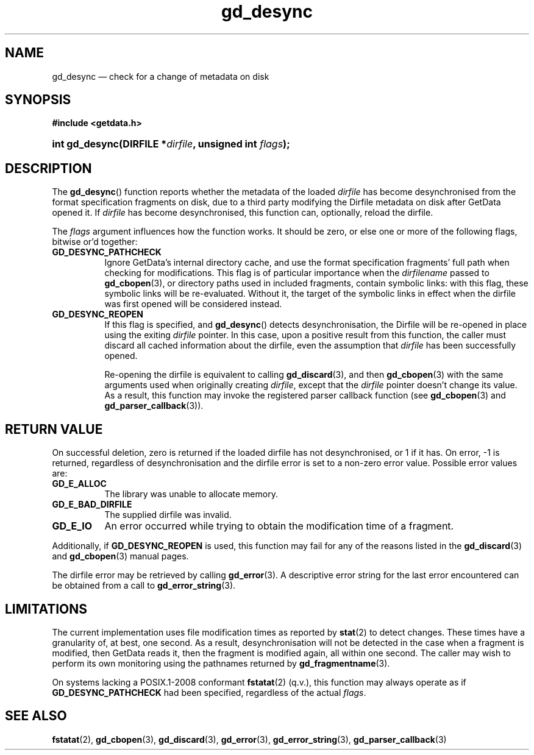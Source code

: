 .\" gd_desync.3.  The gd_desync man page.
.\"
.\" Copyright (C) 2012, 2014 D. V. Wiebe
.\"
.\""""""""""""""""""""""""""""""""""""""""""""""""""""""""""""""""""""""""
.\"
.\" This file is part of the GetData project.
.\"
.\" Permission is granted to copy, distribute and/or modify this document
.\" under the terms of the GNU Free Documentation License, Version 1.2 or
.\" any later version published by the Free Software Foundation; with no
.\" Invariant Sections, with no Front-Cover Texts, and with no Back-Cover
.\" Texts.  A copy of the license is included in the `COPYING.DOC' file
.\" as part of this distribution.
.\"
.TH gd_desync 3 "16 October 2014" "Version 0.9.0" "GETDATA"
.SH NAME
gd_desync \(em check for a change of metadata on disk
.SH SYNOPSIS
.B #include <getdata.h>
.HP
.nh
.ad l
.BI "int gd_desync(DIRFILE *" dirfile ", unsigned int " flags );
.hy
.ad n
.SH DESCRIPTION
The
.BR gd_desync ()
function reports whether the metadata of the loaded
.I dirfile
has become desynchronised from the format specification fragments on disk, due
to a third party modifying the Dirfile metadata on disk after GetData opened
it.  If
.I dirfile
has become desynchronised, this function can, optionally, reload the dirfile.

The
.I flags
argument influences how the function works.  It should be zero, or else one
or more of the following flags, bitwise or'd together:
.TP 8
.B GD_DESYNC_PATHCHECK
Ignore GetData's internal directory cache, and use the format specification
fragments' full path when checking for modifications.  This flag is of
particular importance when the
.I dirfilename
passed to
.BR gd_cbopen (3),
or directory paths used in included fragments, contain symbolic links: with this
flag, these symbolic links will be re-evaluated.  Without it, the target of
the symbolic links in effect when the dirfile was first opened will be
considered instead.
.TP
.B GD_DESYNC_REOPEN
If this flag is specified, and
.BR gd_desync ()
detects desynchronisation, the Dirfile will be re-opened in place using the
exiting
.I dirfile
pointer.  In this case, upon a positive result from this function, the caller
must discard all cached information about the dirfile, even the assumption that
.I dirfile
has been successfully opened.

Re-opening the dirfile is equivalent to calling
.BR gd_discard (3),
and then
.BR gd_cbopen (3)
with the same arguments used when originally creating
.IR dirfile ,
except that the
.I dirfile
pointer doesn't change its value.  As a result, this function may invoke the
registered parser callback function (see
.BR gd_cbopen (3)
and
.BR gd_parser_callback (3)).
.SH RETURN VALUE
On successful deletion, zero is returned if the loaded dirfile has not
desynchronised, or 1 if it has.  On error, -1 is returned, regardless of
desynchronisation and the dirfile error is set to a non-zero error value.
Possible error values are:
.TP 8
.B GD_E_ALLOC
The library was unable to allocate memory.
.TP
.B GD_E_BAD_DIRFILE
The supplied dirfile was invalid.
.TP
.B GD_E_IO
An error occurred while trying to obtain the modification time of a fragment.
.PP
Additionally, if
.B GD_DESYNC_REOPEN
is used, this function may fail for any of the reasons listed in the
.BR gd_discard (3)
and
.BR gd_cbopen (3)
manual pages.
.PP
The dirfile error may be retrieved by calling
.BR gd_error (3).
A descriptive error string for the last error encountered can be obtained from
a call to
.BR gd_error_string (3).
.SH LIMITATIONS
The current implementation uses file modification times as reported by
.BR stat (2)
to detect changes.  These times have a granularity of, at best, one second.  As
a result, desynchronisation will not be detected in the case when a fragment is
modified, then GetData reads it, then the fragment is modified again, all within
one second.  The caller may wish to perform its own monitoring using the
pathnames returned by
.BR gd_fragmentname (3).
.PP
On systems lacking a POSIX.1-2008 conformant
.BR fstatat (2)
(q.v.), this function may always operate as if
.B GD_DESYNC_PATHCHECK
had been specified, regardless of the actual
.IR flags .
.SH SEE ALSO
.BR fstatat (2),
.BR gd_cbopen (3),
.BR gd_discard (3),
.BR gd_error (3),
.BR gd_error_string (3),
.BR gd_parser_callback (3)
